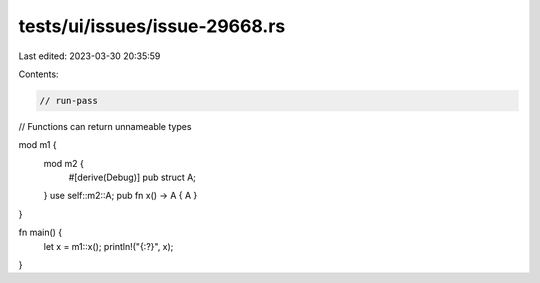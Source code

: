 tests/ui/issues/issue-29668.rs
==============================

Last edited: 2023-03-30 20:35:59

Contents:

.. code-block:: rs

    // run-pass
// Functions can return unnameable types

mod m1 {
    mod m2 {
        #[derive(Debug)]
        pub struct A;
    }
    use self::m2::A;
    pub fn x() -> A { A }
}

fn main() {
    let x = m1::x();
    println!("{:?}", x);
}


